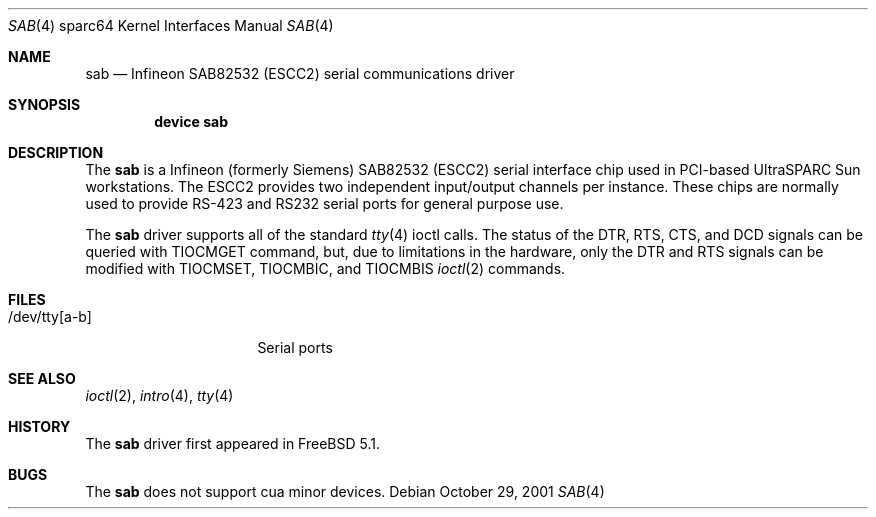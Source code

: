 .\"	$FreeBSD: src/share/man/man4/sab.4,v 1.1 2003/08/18 15:32:02 bms Exp $
.\"	$OpenBSD: sab.4,v 1.6 2003/06/06 10:29:42 jmc Exp $
.\"
.\" Copyright (c) 2001 Jason L. Wright (jason@thought.net)
.\" All rights reserved.
.\"
.\" Redistribution and use in source and binary forms, with or without
.\" modification, are permitted provided that the following conditions
.\" are met:
.\" 1. Redistributions of source code must retain the above copyright
.\"    notice, this list of conditions and the following disclaimer.
.\" 2. Redistributions in binary form must reproduce the above copyright
.\"    notice, this list of conditions and the following disclaimer in the
.\"    documentation and/or other materials provided with the distribution.
.\"
.\" THIS SOFTWARE IS PROVIDED BY THE AUTHOR ``AS IS'' AND ANY EXPRESS OR
.\" IMPLIED WARRANTIES, INCLUDING, BUT NOT LIMITED TO, THE IMPLIED
.\" WARRANTIES OF MERCHANTABILITY AND FITNESS FOR A PARTICULAR PURPOSE ARE
.\" DISCLAIMED.  IN NO EVENT SHALL THE AUTHOR BE LIABLE FOR ANY DIRECT,
.\" INDIRECT, INCIDENTAL, SPECIAL, EXEMPLARY, OR CONSEQUENTIAL DAMAGES
.\" (INCLUDING, BUT NOT LIMITED TO, PROCUREMENT OF SUBSTITUTE GOODS OR
.\" SERVICES; LOSS OF USE, DATA, OR PROFITS; OR BUSINESS INTERRUPTION)
.\" HOWEVER CAUSED AND ON ANY THEORY OF LIABILITY, WHETHER IN CONTRACT,
.\" STRICT LIABILITY, OR TORT (INCLUDING NEGLIGENCE OR OTHERWISE) ARISING IN
.\" ANY WAY OUT OF THE USE OF THIS SOFTWARE, EVEN IF ADVISED OF THE
.\" POSSIBILITY OF SUCH DAMAGE.
.\"
.Dd October 29, 2001
.Dt SAB 4 sparc64
.Os
.Sh NAME
.Nm sab
.Nd Infineon SAB82532 (ESCC2) serial communications driver
.Sh SYNOPSIS
.Cd "device sab"
.Sh DESCRIPTION
The
.Nm
is a
.Tn Infineon
(formerly
.Tn Siemens )
SAB82532 (ESCC2) serial interface chip used in PCI-based UltraSPARC
.Tn Sun
workstations.
The ESCC2 provides two independent input/output channels per instance.
These chips are normally used to provide RS-423 and RS232 serial ports
for general purpose use.
.Pp
The
.Nm
driver supports all of the standard
.Xr tty 4
ioctl calls.
The status of the DTR, RTS, CTS, and DCD signals can be queried with
TIOCMGET command, but, due to limitations in the hardware,
only the DTR and RTS signals can be modified with TIOCMSET, TIOCMBIC,
and TIOCMBIS
.Xr ioctl 2
commands.
.Sh FILES
.Bl -tag -width /dev/ttyh[0-1] -compact
.It /dev/tty[a-b]
Serial ports
.El
.Sh SEE ALSO
.Xr ioctl 2 ,
.Xr intro 4 ,
.Xr tty 4
.Sh HISTORY
The
.Nm
driver first appeared in
.Fx 5.1 .
.Sh BUGS
The
.Nm
does not support cua minor devices.
